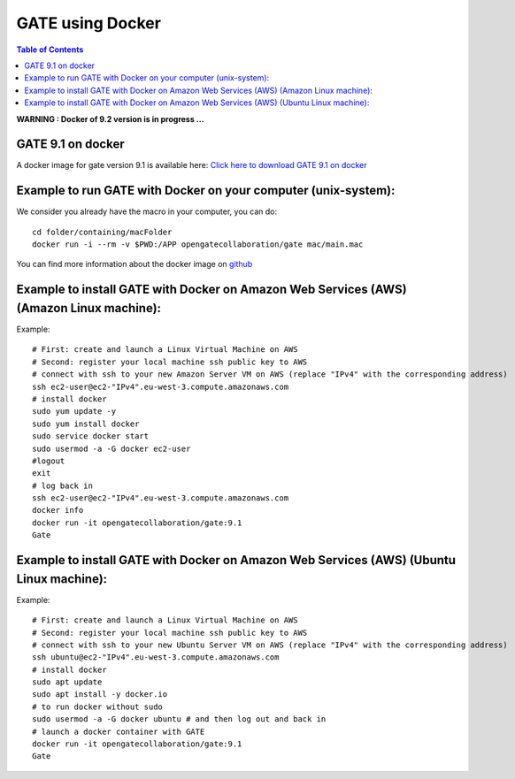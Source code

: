 .. _docker_gate-label:

GATE using Docker
=================

.. contents:: Table of Contents
   :depth: 15
   :local:

**WARNING : Docker of 9.2 version is in progress ...**

GATE 9.1 on docker
------------------

A docker image for gate version 9.1 is available here: `Click here to download GATE 9.1 on docker <https://hub.docker.com/r/opengatecollaboration/gate>`_

Example to run GATE with Docker on your computer (unix-system):
--------------------------------------------------------------

We consider you already have the macro in your computer, you can do::

  cd folder/containing/macFolder
  docker run -i --rm -v $PWD:/APP opengatecollaboration/gate mac/main.mac

You can find more information about the docker image on `github <https://github.com/OpenGATE/Gate/tree/develop/source/docker>`_

Example to install GATE with Docker on Amazon Web Services (AWS) (Amazon Linux machine):
---------------------------------------------------------------------------------------

Example::

  # First: create and launch a Linux Virtual Machine on AWS
  # Second: register your local machine ssh public key to AWS
  # connect with ssh to your new Amazon Server VM on AWS (replace "IPv4" with the corresponding address)
  ssh ec2-user@ec2-"IPv4".eu-west-3.compute.amazonaws.com
  # install docker
  sudo yum update -y
  sudo yum install docker
  sudo service docker start
  sudo usermod -a -G docker ec2-user
  #logout
  exit
  # log back in
  ssh ec2-user@ec2-"IPv4".eu-west-3.compute.amazonaws.com
  docker info
  docker run -it opengatecollaboration/gate:9.1
  Gate

Example to install GATE with Docker on Amazon Web Services (AWS) (Ubuntu Linux machine):
---------------------------------------------------------------------------------------

Example::

  # First: create and launch a Linux Virtual Machine on AWS
  # Second: register your local machine ssh public key to AWS
  # connect with ssh to your new Ubuntu Server VM on AWS (replace "IPv4" with the corresponding address)
  ssh ubuntu@ec2-"IPv4".eu-west-3.compute.amazonaws.com
  # install docker
  sudo apt update
  sudo apt install -y docker.io
  # to run docker without sudo
  sudo usermod -a -G docker ubuntu # and then log out and back in
  # launch a docker container with GATE
  docker run -it opengatecollaboration/gate:9.1
  Gate

